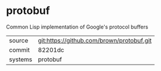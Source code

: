 * protobuf

Common Lisp implementation of Google's protocol buffers

|---------+-------------------------------------------|
| source  | git:https://github.com/brown/protobuf.git   |
| commit  | 82201dc  |
| systems | protobuf |
|---------+-------------------------------------------|

